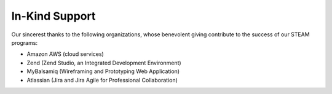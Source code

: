 =======================
In-Kind Support
=======================

Our sincerest thanks to the following organizations, whose benevolent giving contribute  to the success of our STEAM programs:

* Amazon AWS (cloud services)
* Zend (Zend Studio, an Integrated Development Environment)
* MyBalsamiq (Wireframing and Prototyping Web Application)
* Atlassian (Jira and Jira Agile for Professional Collaboration)
